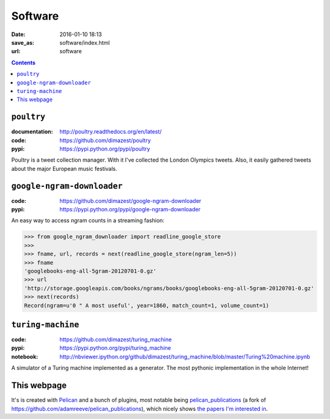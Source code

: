 =========
Software
=========

:date: 2016-01-10 18:13
:save_as: software/index.html
:url: software

.. contents::
    :depth: 0

``poultry``
===========

:documentation: http://poultry.readthedocs.org/en/latest/
:code: https://github.com/dimazest/poultry
:pypi: https://pypi.python.org/pypi/poultry

Poultry is a tweet collection manager. With it I've collected the London
Olympics tweets. Also, it easily gathered tweets about the major European music
festivals.

``google-ngram-downloader``
===========================

:code: https://github.com/dimazest/google-ngram-downloader
:pypi: https://pypi.python.org/pypi/google-ngram-downloader

An easy way to access ngram counts in a streaming fashion:

.. code-block:: python

    >>> from google_ngram_downloader import readline_google_store
    >>>
    >>> fname, url, records = next(readline_google_store(ngram_len=5))
    >>> fname
    'googlebooks-eng-all-5gram-20120701-0.gz'
    >>> url
    'http://storage.googleapis.com/books/ngrams/books/googlebooks-eng-all-5gram-20120701-0.gz'
    >>> next(records)
    Record(ngram=u'0 " A most useful', year=1860, match_count=1, volume_count=1)


``turing-machine``
==================

:code: https://github.com/dimazest/turing_machine
:pypi: https://pypi.python.org/pypi/turing_machine
:notebook: http://nbviewer.ipython.org/github/dimazest/turing_machine/blob/master/Turing%20machine.ipynb


A simulator of a Turing machine implemented as a generator. The most pythonic
implementation in the whole Internet!


This webpage
============

.. :code: https://bitbucket.org/dimazest/dima_qmul_homepage/src

It's is created with `Pelican <http://docs.getpelican.com>`_ and a bunch of
plugins, most notable being `pelican_publications
<https://github.com/dimazest/pelican_publications>`_ (a fork of
https://github.com/adamreeve/pelican_publications), which nicely shows `the
papers I'm interested in <{filename}/pages/bibliography.rst>`_.
